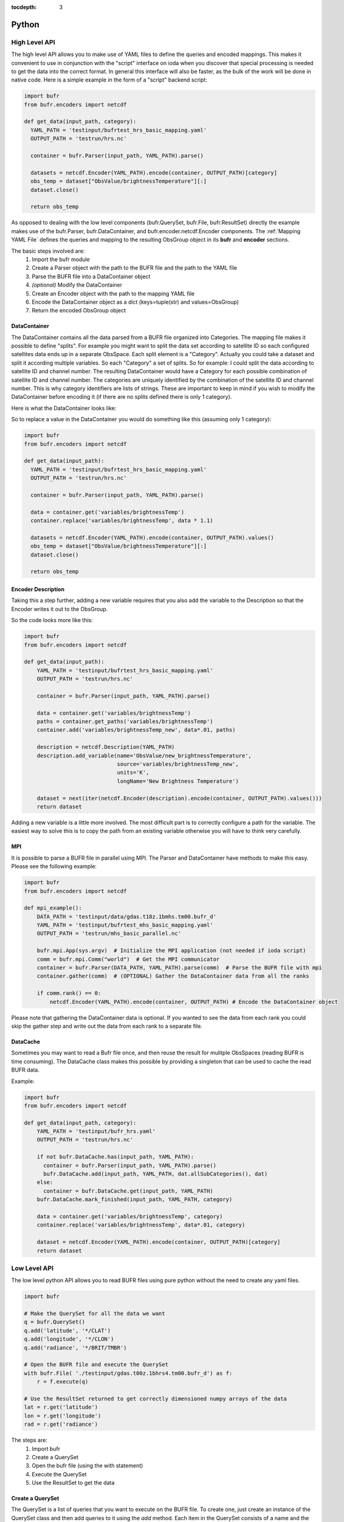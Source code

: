 .. _bufr-python-api:
:tocdepth: 3

Python
======

High Level API
--------------

The high level API allows you to make use of YAML files to define the queries and encoded mappings. This makes it
convenient to use in conjunction with the "script" interface on ioda when you discover that special processing is needed
to get the data into the correct format. In general this interface will also be faster, as the bulk of the
work will be done in native code. Here is a simple example in the form of a "script" backend script:

.. code-block:: python

  import bufr
  from bufr.encoders import netcdf

  def get_data(input_path, category):
    YAML_PATH = 'testinput/bufrtest_hrs_basic_mapping.yaml'
    OUTPUT_PATH = 'testrun/hrs.nc'

    container = bufr.Parser(input_path, YAML_PATH).parse()

    datasets = netcdf.Encoder(YAML_PATH).encode(container, OUTPUT_PATH)[category]
    obs_temp = dataset["ObsValue/brightnessTemperature"][:]
    dataset.close()

    return obs_temp

As opposed to dealing with the low level components (bufr.QuerySet, bufr.File, bufr.ResultSet) directly the example
makes use of the bufr.Parser, bufr.DataContainer, and bufr.encoder.netcdf.Encoder components. The
:ref:`Mapping YAML File` defines the queries and mapping to the resulting ObsGroup object in its **bufr** and
**encoder** sections.

The basic steps involved are:
    #. Import the bufr module
    #. Create a Parser object with the path to the BUFR file and the path to the YAML file
    #. Parse the BUFR file into a DataContainer object
    #. *(optional)* Modify the DataContainer
    #. Create an Encoder object with the path to the mapping YAML file
    #. Encode the DataContainer object as a dict (keys=tuple(str) and values=ObsGroup)
    #. Return the encoded ObsGroup object

DataContainer
~~~~~~~~~~~~~

The DataContainer contains all the data parsed from a BUFR file organized into Categories. The mapping file makes it
possible to define "splits". For example you might want to split the data set according to satellite ID so each
configured satellites data ends up in a separate ObsSpace. Each split element is a "Category". Actually you could take
a dataset and split it according multiple variables. So each "Category" a set of splits. So for example: I could split
the data according to satellite ID and channel number. The resulting DataContainer would have a Category for each
possible combination of satellite ID and channel number. The categories are uniquely identified by the combination of
the satellite ID and channel number. This is why category identifiers are lists of strings. These are important to keep
in mind if you wish to modify the DataContainer before encoding it (if there are no splits defined there is only 1
category).

Here is what the DataContainer looks like:

.. class:: DataContainer

      .. method:: get(field_name, category_id=[])

          Get path names for a field.

      .. method:: add(field_name, py_data, dim_paths, category_id=[])

          Add a new variable object into the data container.

      .. method:: get_paths(field_name, category_id=[])

          Adds a new Category object to the DataContainer with the given category_id.

      .. method:: replace(field_name, py_data, category_id=[])

          Replace the variable with the given name.

      .. method:: get_category_map()

          Get the map of categories.

      .. method:: all_sub_categories()

          Get a list of all the subcategories.

      .. method:: list()

          Get the names of all the variable fields.

      .. method:: append(other)

          Append the other DataContainer to this one.

      .. method:: gather(comm)

          Gather the DataContainer data from all the ranks.


So to replace a value in the DataContainer you would do something like this (assuming only 1 category):

.. code-block:: python

  import bufr
  from bufr.encoders import netcdf

  def get_data(input_path):
    YAML_PATH = 'testinput/bufrtest_hrs_basic_mapping.yaml'
    OUTPUT_PATH = 'testrun/hrs.nc'

    container = bufr.Parser(input_path, YAML_PATH).parse()

    data = container.get('variables/brightnessTemp')
    container.replace('variables/brightnessTemp', data * 1.1)

    datasets = netcdf.Encoder(YAML_PATH).encode(container, OUTPUT_PATH).values()
    obs_temp = dataset["ObsValue/brightnessTemperature"][:]
    dataset.close()

    return obs_temp

Encoder Description
~~~~~~~~~~~~~~~~~~~

Taking this a step further, adding a new variable requires that you also add the variable to the Description so
that the Encoder writes it out to the ObsGroup.

.. class:: Description

      .. method:: add_variable(field_name, dim_paths, units, long_name='')

          Add a new variable object to the output description


So the code looks more like this:

.. code-block:: python

  import bufr
  from bufr.encoders import netcdf

  def get_data(input_path):
      YAML_PATH = 'testinput/bufrtest_hrs_basic_mapping.yaml'
      OUTPUT_PATH = 'testrun/hrs.nc'

      container = bufr.Parser(input_path, YAML_PATH).parse()

      data = container.get('variables/brightnessTemp')
      paths = container.get_paths('variables/brightnessTemp')
      container.add('variables/brightnessTemp_new', data*.01, paths)

      description = netcdf.Description(YAML_PATH)
      description.add_variable(name='ObsValue/new_brightnessTemperature',
                               source='variables/brightnessTemp_new',
                               units='K',
                               longName='New Brightness Temperature')

      dataset = next(iter(netcdf.Encoder(description).encode(container, OUTPUT_PATH).values()))
      return dataset


Adding a new variable is a little more involved. The most difficult part is to correctly configure a path for the
variable. The easiest way to solve this is to copy the path from an existing variable otherwise you will have to
think very carefully.

MPI
~~~

It is possible to parse a BUFR file in parallel using MPI. The Parser and DataContainer have methods
to make this easy. Please see the following example:

.. code-block:: python

  import bufr
  from bufr.encoders import netcdf

  def mpi_example():
      DATA_PATH = 'testinput/data/gdas.t18z.1bmhs.tm00.bufr_d'
      YAML_PATH = 'testinput/bufrtest_mhs_basic_mapping.yaml'
      OUTPUT_PATH = 'testrun/mhs_basic_parallel.nc'

      bufr.mpi.App(sys.argv)  # Initialize the MPI application (not needed if ioda script)
      comm = bufr.mpi.Comm("world")  # Get the MPI communicator
      container = bufr.Parser(DATA_PATH, YAML_PATH).parse(comm)  # Parse the BUFR file with mpi
      container.gather(comm)  # (OPTIONAL) Gather the DataContainer data from all the ranks

      if comm.rank() == 0:
          netcdf.Encoder(YAML_PATH).encode(container, OUTPUT_PATH) # Encode the DataContainer object

Please note that gathering the DataContainer data is optional. If you wanted to see the data from
each rank you could skip the gather step and write out the data from each rank to a separate file.

DataCache
~~~~~~~~~

Sometimes you may want to read a Bufr file once, and then reuse the result for mulitple ObsSpaces (reading BUFR is time
consuming). The DataCache class makes this possible by providing a singleton that can be used to cache the read
BUFR data.

.. class:: DataCache

      .. method:: has(src_path, map_path)

          Does the cache contain the given data?

      .. method:: add(src_path, map_path, cache_categories, data_container)

          Add a new data container to the cache. Include cache_categories list[list[str]] that we plan to read.

      .. method:: get(src_path, map_path)

          Get the data container for the given src_path and map_path.

      .. method:: mark_finished(src_path, map_path, category)

          Mark the given category as finished. Once all the cache_categories are finished the data container will be
          removed from the cache.

Example:

.. code-block:: python

  import bufr
  from bufr.encoders import netcdf

  def get_data(input_path, category):
      YAML_PATH = 'testinput/bufr_hrs.yaml'
      OUTPUT_PATH = 'testrun/hrs.nc'

      if not bufr.DataCache.has(input_path, YAML_PATH):
        container = bufr.Parser(input_path, YAML_PATH).parse()
        bufr.DataCache.add(input_path, YAML_PATH, dat.allSubCategories(), dat)
      else:
        container = bufr.DataCache.get(input_path, YAML_PATH)
      bufr.DataCache.mark_finished(input_path, YAML_PATH, category)

      data = container.get('variables/brightnessTemp', category)
      container.replace('variables/brightnessTemp', data*.01, category)

      dataset = netcdf.Encoder(YAML_PATH).encode(container, OUTPUT_PATH)[category]
      return dataset



Low Level API
-------------

The low level python API allows you to read BUFR files using pure python without the need to create any
yaml files.

.. code-block:: python

    import bufr

    # Make the QuerySet for all the data we want
    q = bufr.QuerySet()
    q.add('latitude', '*/CLAT')
    q.add('longitude', '*/CLON')
    q.add('radiance', '*/BRIT/TMBR')

    # Open the BUFR file and execute the QuerySet
    with bufr.File( './testinput/gdas.t00z.1bhrs4.tm00.bufr_d') as f:
        r = f.execute(q)

    # Use the ResultSet returned to get correctly dimensioned numpy arrays of the data
    lat = r.get('latitude')
    lon = r.get('longitude')
    rad = r.get('radiance')

The steps are:
    #. Import bufr
    #. Create a QuerySet
    #. Open the bufr file (using the with statement)
    #. Execute the QuerySet
    #. Use the ResultSet to get the data

Create a QuerySet
~~~~~~~~~~~~~~~~~

The QuerySet is a list of queries that you want to execute on the BUFR file. To create one, just
create an instance of the QuerySet class and then add queries to it using the `add` method. Each
item in the QuerySet consists of a name and the corresponding query path. The name is used to
retrieve the data from the ResultSet. It can be anything you want! The path can be any query path
described in :ref:`Query Path`.

If you are only interested in specific subsets within the BUFR file you can instantiate the QuerySet
with a list of the Subsets you want. For example:

.. code-block:: python

    # Make the QuerySet for all the data we want
    q = bufr.QuerySet(['NC000001', 'NC000002'])
    q.add('latitude', '*/CLAT')
    q.add('longitude', '*/CLON')
    q.add('radiance', '*/BRIT/TMBR')

    # And so on...

Execute the QuerySet
~~~~~~~~~~~~~~~~~~~~

Just open the BUFR file and run execute on on the File object with the query set. It will run
through the entire BUFR file and return a ResultSet object.


Use the ResultSet
~~~~~~~~~~~~~~~~~

Internally the ResultSet contains data structures which allow it to construct the numpy array data
sets using the keys defined in the QuerySet. To get the data, just use the `get` method. The data returned
will have the shape of the data in the BUFR file (ex: rad.shape from above will be (num_locations, num_channels)).

It is also possible to group data elements with respect to each other. In this case call `get` with
the field you want to group by (see :ref:`Result Set`). So for example:

.. code-block:: python

    lat_grouped = r.get('latitude', group_by='radiance')
    lon_grouped = r.get('longitude', group_by='radiance')
    rad_grouped = r.get('radiance', group_by='radiance')

Applying the group_by field will have the effect of flattening the data (rad_grouped.shape will be 1 dimensional
(num_locations * num_channels)). The lat lon values will be repeated for each channel so each "row" will be associated
with the correct coordinate values.

The result in either case are `masked numpy arrays <https://numpy.org/doc/stable/reference/maskedarray.generic.html>`_.
